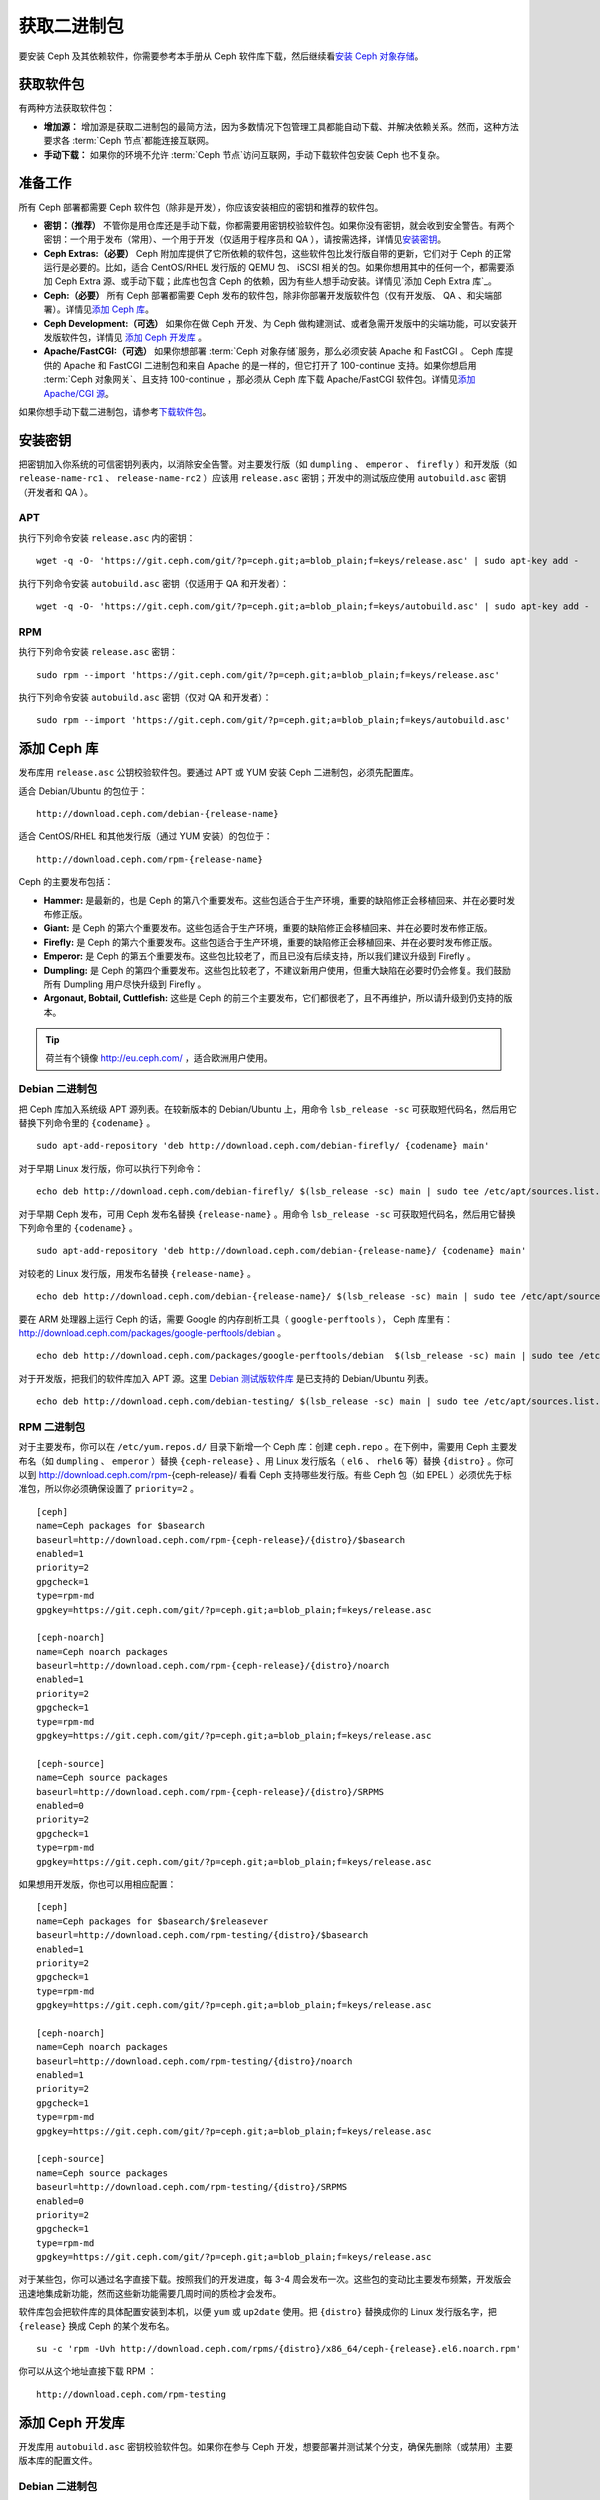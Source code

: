 ==============
 获取二进制包
==============

要安装 Ceph 及其依赖软件，你需要参考本手册从 Ceph 软件库下载，然后继续看\ `安装 
Ceph 对象存储`_\ 。


获取软件包
==========

有两种方法获取软件包：

- **增加源：** 增加源是获取二进制包的最简方法，因为多数情况下包管理工具都能自动下\
  载、并解决依赖关系。然而，这种方法要求各 :term:`Ceph 节点`\ 都能连接互联网。
  
- **手动下载：** 如果你的环境不允许 :term:`Ceph 节点`\ 访问互联网，手动下载软件包\
  安装 Ceph 也不复杂。


准备工作
========

所有 Ceph 部署都需要 Ceph 软件包（除非是开发），你应该安装相应的密钥和推荐的软件包。

- **密钥：（推荐）** 不管你是用仓库还是手动下载，你都需要用密钥校验软件包。如果你没\
  有密钥，就会收到安全警告。有两个密钥：一个用于发布（常用）、一个用于开发（仅适用于\
  程序员和 QA ），请按需选择，详情见\ `安装密钥`_\ 。

- **Ceph Extras:（必要）** Ceph 附加库提供了它所依赖的软件包，这些软件包比发行版\
  自带的更新，它们对于 Ceph 的正常运行是必要的。比如，适合 CentOS/RHEL 发行版的 \
  QEMU 包、 iSCSI 相关的包。如果你想用其中的任何一个，都需要添加 Ceph Extra 源、\
  或手动下载；此库也包含 Ceph 的依赖，因为有些人想手动安装。详情见\ \
  `添加 Ceph Extra 库`_\ 。

- **Ceph:（必要）** 所有 Ceph 部署都需要 Ceph 发布的软件包，除非你部署开发版软件\
  包（仅有开发版、 QA 、和尖端部署）。详情见\ `添加 Ceph 库`_\ 。

- **Ceph Development:（可选）** 如果你在做 Ceph 开发、为 Ceph 做构建测试、或者急\
  需开发版中的尖端功能，可以安装开发版软件包，详情见 `添加 Ceph 开发库`_ 。

- **Apache/FastCGI:（可选）** 如果你想部署 :term:`Ceph 对象存储`\ 服务，那么必须\
  安装 Apache 和 FastCGI 。 Ceph 库提供的 Apache 和 FastCGI 二进制包和来自 \
  Apache 的是一样的，但它打开了 100-continue 支持。如果你想启用 \
  :term:`Ceph 对象网关`\ 、且支持 100-continue ，那必须从 Ceph 库下载 \
  Apache/FastCGI 软件包。详情见\ `添加 Apache/CGI 源`_\ 。


如果你想手动下载二进制包，请参考\ `下载软件包`_\ 。


安装密钥
========

把密钥加入你系统的可信密钥列表内，以消除安全告警。对主要发行版（如 ``dumpling`` 、 \
``emperor`` 、 ``firefly`` ）和开发版（如 ``release-name-rc1`` 、 \
``release-name-rc2`` ）应该用 ``release.asc`` 密钥；开发中的测试版应使用 \
``autobuild.asc`` 密钥（开发者和 QA ）。


APT
---

执行下列命令安装 ``release.asc`` 内的密钥： ::

	wget -q -O- 'https://git.ceph.com/git/?p=ceph.git;a=blob_plain;f=keys/release.asc' | sudo apt-key add -

执行下列命令安装 ``autobuild.asc`` 密钥（仅适用于 QA 和开发者）： ::

	wget -q -O- 'https://git.ceph.com/git/?p=ceph.git;a=blob_plain;f=keys/autobuild.asc' | sudo apt-key add -


RPM
---

执行下列命令安装 ``release.asc`` 密钥： ::

	sudo rpm --import 'https://git.ceph.com/git/?p=ceph.git;a=blob_plain;f=keys/release.asc'

执行下列命令安装 ``autobuild.asc`` 密钥（仅对 QA 和开发者）： ::

	sudo rpm --import 'https://git.ceph.com/git/?p=ceph.git;a=blob_plain;f=keys/autobuild.asc'


添加 Ceph 库
============

发布库用 ``release.asc`` 公钥校验软件包。要通过 APT 或 YUM 安装 \
Ceph 二进制包，必须先配置库。

适合 Debian/Ubuntu 的包位于： ::

	http://download.ceph.com/debian-{release-name}

适合 CentOS/RHEL 和其他发行版（通过 YUM 安装）的包位于： ::

	http://download.ceph.com/rpm-{release-name}

Ceph 的主要发布包括：

- **Hammer:** 是最新的，也是 Ceph 的第八个重要发布。这些包适合于生\
  产环境，重要的缺陷修正会移植回来、并在必要时发布修正版。

- **Giant:** 是 Ceph 的第六个重要发布。这些包适合于生产环境，重要的\
  缺陷修正会移植回来、并在必要时发布修正版。

- **Firefly:** 是 Ceph 的第六个重要发布。这些包适合于生产环境，重要\
  的缺陷修正会移植回来、并在必要时发布修正版。

- **Emperor:** 是 Ceph 的第五个重要发布。这些包比较老了，而且已没有\
  后续支持，所以我们建议升级到 Firefly 。
  
- **Dumpling:** 是 Ceph 的第四个重要发布。这些包比较老了，不建议新\
  用户使用，但重大缺陷在必要时仍会修复。我们鼓励所有 Dumpling 用户\
  尽快升级到 Firefly 。

- **Argonaut, Bobtail, Cuttlefish:** 这些是 Ceph 的前三个主要发布，\
  它们都很老了，且不再维护，所以请升级到仍支持的版本。

.. tip:: 荷兰有个镜像 http://eu.ceph.com/ ，适合欧洲用户使用。


Debian 二进制包
---------------

把 Ceph 库加入系统级 APT 源列表。在较新版本的 Debian/Ubuntu 上，\
用命令 ``lsb_release -sc`` 可获取短代码名，然后用它替换下列命令\
里的 ``{codename}`` 。 ::

	sudo apt-add-repository 'deb http://download.ceph.com/debian-firefly/ {codename} main'

对于早期 Linux 发行版，你可以执行下列命令： ::

	echo deb http://download.ceph.com/debian-firefly/ $(lsb_release -sc) main | sudo tee /etc/apt/sources.list.d/ceph.list

对于早期 Ceph 发布，可用 Ceph 发布名替换 ``{release-name}`` 。用\
命令 ``lsb_release -sc`` 可获取短代码名，然后用它替换下列命令里\
的 ``{codename}`` 。 ::

	sudo apt-add-repository 'deb http://download.ceph.com/debian-{release-name}/ {codename} main'

对较老的 Linux 发行版，用发布名替换 ``{release-name}`` 。 ::

	echo deb http://download.ceph.com/debian-{release-name}/ $(lsb_release -sc) main | sudo tee /etc/apt/sources.list.d/ceph.list

要在 ARM 处理器上运行 Ceph 的话，需要 Google 的内存剖析工具\
（ ``google-perftools`` ）， Ceph 库里有： \
http://download.ceph.com/packages/google-perftools/debian 。 ::

	echo deb http://download.ceph.com/packages/google-perftools/debian  $(lsb_release -sc) main | sudo tee /etc/apt/sources.list.d/google-perftools.list

对于开发版，把我们的软件库加入 APT 源。这里 \
`Debian 测试版软件库`_ 是已支持的 Debian/Ubuntu 列表。 ::

	echo deb http://download.ceph.com/debian-testing/ $(lsb_release -sc) main | sudo tee /etc/apt/sources.list.d/ceph.list


RPM 二进制包
------------

对于主要发布，你可以在 ``/etc/yum.repos.d/`` 目录下新增一个 Ceph \
库：创建 ``ceph.repo`` 。在下例中，需要用 Ceph 主要发布名（如 \
``dumpling`` 、 ``emperor`` ）替换 ``{ceph-release}`` 、用 Linux \
发行版名（ ``el6`` 、 ``rhel6`` 等）替换 ``{distro}`` 。你可以到 \
http://download.ceph.com/rpm-{ceph-release}/ 看看 Ceph 支持哪些发\
行版。有些 Ceph 包（如 EPEL ）必须优先于标准包，所以你必须确保设置\
了 ``priority=2`` 。 ::

	[ceph]
	name=Ceph packages for $basearch
	baseurl=http://download.ceph.com/rpm-{ceph-release}/{distro}/$basearch
	enabled=1
	priority=2
	gpgcheck=1
	type=rpm-md
	gpgkey=https://git.ceph.com/git/?p=ceph.git;a=blob_plain;f=keys/release.asc

	[ceph-noarch]
	name=Ceph noarch packages
	baseurl=http://download.ceph.com/rpm-{ceph-release}/{distro}/noarch
	enabled=1
	priority=2
	gpgcheck=1
	type=rpm-md
	gpgkey=https://git.ceph.com/git/?p=ceph.git;a=blob_plain;f=keys/release.asc

	[ceph-source]
	name=Ceph source packages
	baseurl=http://download.ceph.com/rpm-{ceph-release}/{distro}/SRPMS
	enabled=0
	priority=2
	gpgcheck=1
	type=rpm-md
	gpgkey=https://git.ceph.com/git/?p=ceph.git;a=blob_plain;f=keys/release.asc


如果想用开发版，你也可以用相应配置： ::

	[ceph]
	name=Ceph packages for $basearch/$releasever
	baseurl=http://download.ceph.com/rpm-testing/{distro}/$basearch
	enabled=1
	priority=2
	gpgcheck=1
	type=rpm-md
	gpgkey=https://git.ceph.com/git/?p=ceph.git;a=blob_plain;f=keys/release.asc

	[ceph-noarch]
	name=Ceph noarch packages
	baseurl=http://download.ceph.com/rpm-testing/{distro}/noarch
	enabled=1
	priority=2
	gpgcheck=1
	type=rpm-md
	gpgkey=https://git.ceph.com/git/?p=ceph.git;a=blob_plain;f=keys/release.asc

	[ceph-source]
	name=Ceph source packages
	baseurl=http://download.ceph.com/rpm-testing/{distro}/SRPMS
	enabled=0
	priority=2
	gpgcheck=1
	type=rpm-md
	gpgkey=https://git.ceph.com/git/?p=ceph.git;a=blob_plain;f=keys/release.asc


对于某些包，你可以通过名字直接下载。按照我们的开发进度，每 3-4 \
周会发布一次。这些包的变动比主要发布频繁，开发版会迅速地集成新功\
能，然而这些新功能需要几周时间的质检才会发布。

软件库包会把软件库的具体配置安装到本机，以便 ``yum`` 或 \
``up2date`` 使用。把 ``{distro}`` 替换成你的 Linux 发行版名字，\
把 ``{release}`` 换成 Ceph 的某个发布名。 ::

	su -c 'rpm -Uvh http://download.ceph.com/rpms/{distro}/x86_64/ceph-{release}.el6.noarch.rpm'

你可以从这个地址直接下载 RPM ： ::

	http://download.ceph.com/rpm-testing


添加 Ceph 开发库
================

开发库用 ``autobuild.asc`` 密钥校验软件包。如果你在参与 Ceph 开\
发，想要部署并测试某个分支，确保先删除（或禁用）主要版本库的配\
置文件。


Debian 二进制包
--------------- 

我们自动为 Debian 和 Ubuntu 构建 Ceph 当前分支的二进制包，这些包\
只适合开发者和质检人员。

把此仓库加入 APT 源，用你要测试的分支名（如 chef-3 、 wip-hack 、 \
master ）替换 ``{BRANCH}`` 。我们所构建的完整分支列表在 \
`the gitbuilder page`_ 。 ::

	echo deb http://gitbuilder.ceph.com/ceph-deb-$(lsb_release -sc)-x86_64-basic/ref/{BRANCH} $(lsb_release -sc) main | sudo tee /etc/apt/sources.list.d/ceph.list


RPM 二进制包
------------

对于当前开发分支，你可以在 ``/etc/yum.repos.d/`` 目录下创建 \
``ceph.repo`` 文件，内容如下，用你的 Linux 发行版名字（ \
``centos6`` 、 ``rhel6`` 等）替换 ``{distro}`` 、用你想安装的分\
支名替换 ``{branch}`` 。 ::

	[ceph-source]
	name=Ceph source packages
	baseurl=http://gitbuilder.ceph.com/ceph-rpm-{distro}-x86_64-basic/ref/{branch}/SRPMS
	enabled=0
	gpgcheck=1
	type=rpm-md
	gpgkey=https://git.ceph.com/git/?p=ceph.git;a=blob_plain;f=keys/autobuild.asc


你可以到 http://gitbuilder.ceph.com 查看 Ceph 支持哪些发行版。


添加 Apache/CGI 源
==================

Ceph 对象存储与普通的 Apache 和 FastCGI 库对接，只是 Ceph 要求 \
Apache 和 FastCGI 支持 100-continue 功能。请配置相应的软件库，\
以使用对应的 Apache 和 FastCGI 包。


Debian 二进制包
---------------

如果想要 100-continue 功能，请把我们的源加入 APT 源列表。 ::

	echo deb http://gitbuilder.ceph.com/apache2-deb-$(lsb_release -sc)-x86_64-basic/ref/master $(lsb_release -sc) main | sudo tee /etc/apt/sources.list.d/ceph-apache.list
	echo deb http://gitbuilder.ceph.com/libapache-mod-fastcgi-deb-$(lsb_release -sc)-x86_64-basic/ref/master $(lsb_release -sc) main | sudo tee /etc/apt/sources.list.d/ceph-fastcgi.list


RPM 二进制包
------------

你可以在 ``/etc/yum.repos.d/`` 目录下创建 ``ceph-apache.repo`` \
文件，内容如下，用你的 Linux 发行版名字（如 ``el6`` 、 \
``rhel6`` ）替换 ``{distro}`` ， http://gitbuilder.ceph.com 列出\
了支持的发行版。 ::

	[apache2-ceph-noarch]
	name=Apache noarch packages for Ceph
	baseurl=http://gitbuilder.ceph.com/apache2-rpm-{distro}-x86_64-basic/ref/master
	enabled=1
	priority=2
	gpgcheck=1
	type=rpm-md
	gpgkey=https://git.ceph.com/git/?p=ceph.git;a=blob_plain;f=keys/autobuild.asc

	[apache2-ceph-source]
	name=Apache source packages for Ceph
	baseurl=http://gitbuilder.ceph.com/apache2-rpm-{distro}-x86_64-basic/ref/master
	enabled=0
	priority=2
	gpgcheck=1
	type=rpm-md
	gpgkey=https://git.ceph.com/git/?p=ceph.git;a=blob_plain;f=keys/autobuild.asc


仿照前述步骤创建 ``ceph-fastcgi.repo`` 文件。 ::

	[fastcgi-ceph-basearch]
	name=FastCGI basearch packages for Ceph
	baseurl=http://gitbuilder.ceph.com/mod_fastcgi-rpm-{distro}-x86_64-basic/ref/master
	enabled=1
	priority=2
	gpgcheck=1
	type=rpm-md
	gpgkey=https://git.ceph.com/git/?p=ceph.git;a=blob_plain;f=keys/autobuild.asc

	[fastcgi-ceph-noarch]
	name=FastCGI noarch packages for Ceph
	baseurl=http://gitbuilder.ceph.com/mod_fastcgi-rpm-{distro}-x86_64-basic/ref/master
	enabled=1
	priority=2
	gpgcheck=1
	type=rpm-md
	gpgkey=https://git.ceph.com/git/?p=ceph.git;a=blob_plain;f=keys/autobuild.asc

	[fastcgi-ceph-source]
	name=FastCGI source packages for Ceph
	baseurl=http://gitbuilder.ceph.com/mod_fastcgi-rpm-{distro}-x86_64-basic/ref/master
	enabled=0
	priority=2
	gpgcheck=1
	type=rpm-md
	gpgkey=https://git.ceph.com/git/?p=ceph.git;a=blob_plain;f=keys/autobuild.asc


下载软件包
==========

如果你位于防火墙之内，不能访问互联网，那你必须先下载齐所需软件包\
（镜像所有依赖）。


Debian 二进制包
---------------

Ceph 依赖这些第三方库。

- libaio1
- libsnappy1
- libcurl3
- curl
- libgoogle-perftools4
- google-perftools
- libleveldb1


这个软件库包会装好所需的 ``apt`` 软件库的配置文件。需用最新 Ceph \
发布替换掉 ``{release}`` 、用最新 Ceph 版本号替换 ``{version}`` 、\
用自己的 Linux 发行版代号替换 ``{distro}`` 、用自己的 CPU 架构替\
换 ``{arch}`` 。 ::

	wget -q http://download.ceph.com/debian-{release}/pool/main/c/ceph/ceph_{version}{distro}_{arch}.deb


RPM 二进制包
------------

Ceph 依赖一些第三方库。执行下列命令添加 EPEL 库： ::

	su -c 'rpm -Uvh http://download.ceph.com/rpm-firefly/{distro}/noarch/ceph-{version}.{distro}.noarch.rpm'

Ceph依赖下列包：

- snappy
- leveldb
- gdisk
- python-argparse
- gperftools-libs


当前，我们为这些平台 RHEL/CentOS6 （ ``el6`` ）、 Fedora 18 和 19 \
（ ``f18`` 和 ``f19`` ）、 OpenSUSE 12.2 （ ``opensuse12.2`` ）和 \
SLES （ ``sles11`` ）分别构建二进制包，仓库包会在本地系统上装好 \
Ceph 库配置文件，这样 ``yum`` 或 ``up2date`` 就可以使用这些配置文\
件自动安装了。用自己的发行版名字替换 ``{distro}`` 。 ::

	su -c 'rpm -Uvh http://download.ceph.com/rpm-firefly/{distro}/noarch/ceph-{version}.{distro}.noarch.rpm'

例如，对于 CentOS 6 （ ``el6`` ）： ::

	su -c 'rpm -Uvh http://download.ceph.com/rpm-firefly/el6/noarch/ceph-release-1-0.el6.noarch.rpm'

你可以从这里直接下载RPM包： ::

	http://download.ceph.com/rpm-firefly

对较老的 Ceph 发布，用 Ceph 发布名替换 ``{release-name}`` ，你\
可以执行 ``lsb_release -sc`` 命令获取发行版代号。 ::

	su -c 'rpm -Uvh http://download.ceph.com/rpm-{release-name}/{distro}/noarch/ceph-{version}.{distro}.noarch.rpm'



.. _安装 Ceph 对象存储: ../install-storage-cluster
.. _Debian 测试版软件库: http://ceph.com/debian-testing/dists
.. _the gitbuilder page: http://gitbuilder.ceph.com

